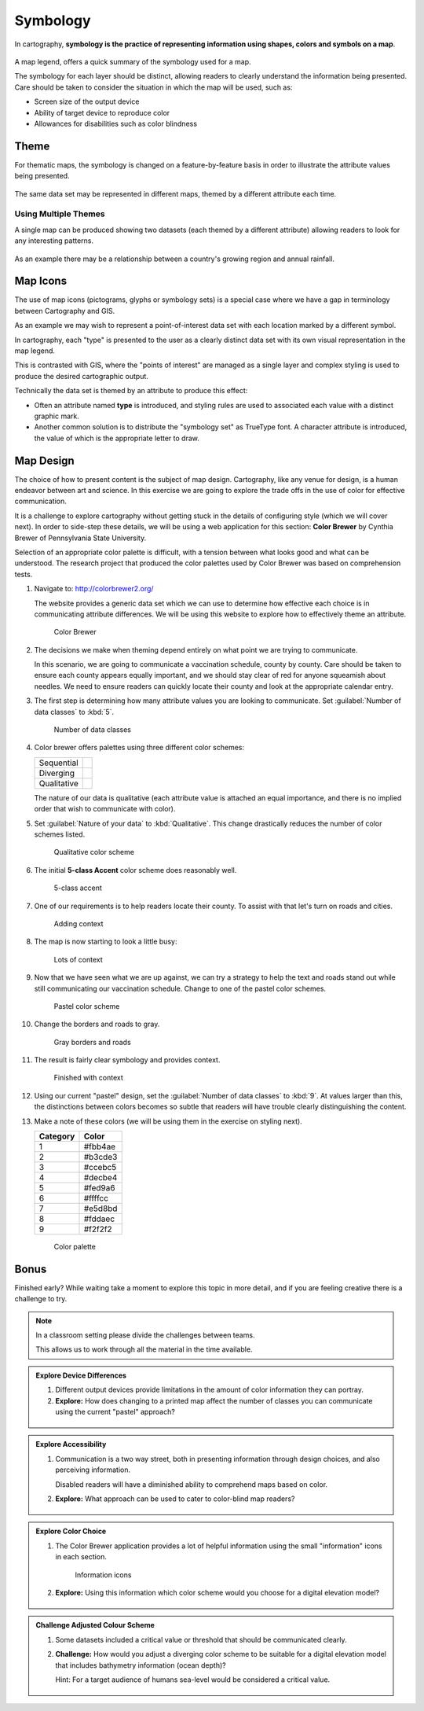 Symbology
=========

In cartography, **symbology is the practice of representing information using shapes, colors and symbols on a map**.

.. figure:: img/layer_legend.svg

A map legend, offers a quick summary of the symbology used for a map.
   
The symbology for each layer should be distinct, allowing readers to clearly understand the information being presented. Care should be taken to consider the situation in which the map will be used, such as:
  
* Screen size of the output device
* Ability of target device to reproduce color
* Allowances for disabilities such as color blindness

Theme
-----

For thematic maps, the symbology is changed on a feature-by-feature basis in order to illustrate the attribute values being presented.

.. figure:: img/layer_theme.svg

The same data set may be represented in different maps, themed by a different attribute each time.  

Using Multiple Themes
^^^^^^^^^^^^^^^^^^^^^

A single map can be produced showing two datasets (each themed by a different attribute) allowing readers to look for any interesting patterns.

.. figure:: img/layer_theme2.svg

As an example there may be a relationship between a country's growing region and annual rainfall.

Map Icons
---------

The use of map icons (pictograms, glyphs or symbology sets) is a special case where we have a gap in terminology between Cartography and GIS.

.. image:: img/layer_symbolset.svg

As an example we may wish to represent a point-of-interest data set with each location marked by a different symbol.
   
In cartography, each "type" is presented to the user as a clearly distinct data set with its own visual representation in the map legend.

This is contrasted with GIS, where the "points of interest" are managed as a single layer and complex styling is used to produce the desired cartographic output.

Technically the data set is themed by an attribute to produce this effect:

* Often an attribute named **type** is introduced, and styling rules are used to associated each value with a distinct graphic mark.
* Another common solution is to distribute the "symbology set" as TrueType font. A character attribute is introduced, the value of which is the appropriate letter to draw.

Map Design
-----------

The choice of how to present content is the subject of map design. Cartography, like any venue for design, is a human endeavor between art and science. In this exercise we are going to explore the trade offs in the use of color for effective communication.

It is a challenge to explore cartography without getting stuck in the details of configuring style (which we will cover next). In order to side-step these details, we will be using a web application for this section: **Color Brewer** by Cynthia Brewer of Pennsylvania State University.

Selection of an appropriate color palette is difficult, with a tension between what looks good and what can be understood. The research project that produced the color palettes used by Color Brewer was based on comprehension tests.
  
#. Navigate to: http://colorbrewer2.org/

   The website provides a generic data set which we can use to determine how effective each choice is in communicating attribute differences. We will be using this website to explore how to effectively theme an attribute.
  
   .. figure:: img/color_01_brewer.png

      Color Brewer
  
#. The decisions we make when theming depend entirely on what point we are trying to communicate.

   In this scenario, we are going to communicate a vaccination schedule, county by county. Care should be taken to ensure each county appears equally important, and we should stay clear of red for anyone squeamish about needles. We need to ensure readers can quickly locate their county and look at the appropriate calendar entry.
  
#. The first step is determining how many attribute values you are looking to communicate. Set :guilabel:`Number of data classes` to :kbd:`5`.
  
   .. figure:: img/color_02_classes.png

      Number of data classes
  
#. Color brewer offers palettes using three different color schemes:
  
   =============== =============================
   Sequential      |sequential|
   --------------- -----------------------------
   Diverging       |diverging|
   --------------- -----------------------------
   Qualitative     |qualitative|
   =============== =============================
  
   .. |sequential| image:: img/color_sequential.png
                   :class: inline
                   
   .. |diverging| image:: img/color_diverging.png
                  :class: inline
                 
   .. |qualitative| image:: img/color_qualatative.png
                  :class: inline
  
   The nature of our data is qualitative (each attribute value is attached an equal importance, and there is no implied order that wish to communicate with color).

#. Set :guilabel:`Nature of your data` to :kbd:`Qualitative`. This change drastically reduces the number of color schemes listed.
  
   .. figure:: img/color_03_qualitative.png

      Qualitative color scheme
  
#. The initial **5-class Accent** color scheme does reasonably well.
  
   .. figure:: img/color_04_accent.png

      5-class accent
  
#. One of our requirements is to help readers locate their county. To assist with that let's turn on roads and cities.
  
   .. figure:: img/color_05_context.png

      Adding context
  
#. The map is now starting to look a little busy:
  
   .. figure:: img/color_06_context.png

      Lots of context
  
#. Now that we have seen what we are up against, we can try a strategy to help the text and roads stand out while still communicating our vaccination schedule. Change to one of the pastel color schemes.
    
   .. figure:: img/color_06_pastel1.png

      Pastel color scheme
  
#. Change the borders and roads to gray.
    
   .. figure:: img/color_07_context.png

      Gray borders and roads  
  
#. The result is fairly clear symbology and provides context.
  
   .. figure:: img/color_08_done.png

      Finished with context

#. Using our current "pastel" design, set the :guilabel:`Number of data classes` to :kbd:`9`. At values larger than this, the distinctions between colors becomes so subtle that readers will have trouble clearly distinguishing the content.

#. Make a note of these colors (we will be using them in the exercise on styling next).

   ========= =========   
   Category  Color
   ========= =========
   1         #fbb4ae
   2         #b3cde3
   3         #ccebc5
   4         #decbe4
   5         #fed9a6
   6         #ffffcc
   7         #e5d8bd
   8         #fddaec
   9         #f2f2f2
   ========= =========
  
   .. figure:: img/color_09_color.png

      Color palette

Bonus
-----

Finished early? While waiting take a moment to explore this topic in more detail, and if you are feeling creative there is a challenge to try.

.. note::
   
   In a classroom setting please divide the challenges between teams.
   
   This allows us to work through all the material in the time available.

.. admonition:: Explore Device Differences
       
   #. Different output devices provide limitations in the amount of color information they can portray.
   
   #. **Explore:** How does changing to a printed map affect the number of classes you can communicate using the current "pastel" approach? 
     
     .. only:: instructor
   
        .. admonition:: Instructor Notes
         
           The answer is five, but to be really sure four. Read the tool tips to determine fitness for purpose.

.. admonition:: Explore Accessibility 
  
   #. Communication is a two way street, both in presenting information through design choices, and also perceiving information.
   
      Disabled readers will have a diminished ability to comprehend maps based on color.
   
   #. **Explore:** What approach can be used to cater to color-blind map readers?
     
     .. only:: instructor
   
        .. admonition:: Instructor Notes
         
           Select a color-blind-safe palette, or make use of texture or pattern to communicate attribute changes.
  
.. admonition:: Explore Color Choice

   #. The Color Brewer application provides a lot of helpful information using the small "information" icons in each section.
     
      .. figure:: img/color_09_info.png

         Information icons
     
   #. **Explore:** Using this information which color scheme would you choose for a digital elevation model?
     
     .. only:: instructor
   
        .. admonition:: Instructor Notes
         
           Sequential scheme to communicate elevation differences with equal emphasis. If a reader wants to use diverging to emphasis the extremes, that is fine as long as they are doing it on purpose.

.. admonition:: Challenge Adjusted Colour Scheme

   #. Some datasets included a critical value or threshold that should be communicated clearly.
   
   #. **Challenge:** How would you adjust a diverging color scheme to be suitable for a digital elevation model that includes bathymetry information (ocean depth)?
      
      Hint: For a target audience of humans sea-level would be considered a critical value.
     
     .. only:: instructor
   
        .. admonition:: Instructor Notes
         
           The answer is provided by a **Learn more** link in the application:
         
           * http://colorbrewer2.org/js/learnmore/schemes_full.html#diverging
         
           Remove colors until the critical value is at sea-level.

